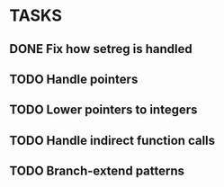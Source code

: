 * TASKS
** DONE Fix how setreg is handled
** TODO Handle pointers
** TODO Lower pointers to integers
** TODO Handle indirect function calls
** TODO Branch-extend patterns
